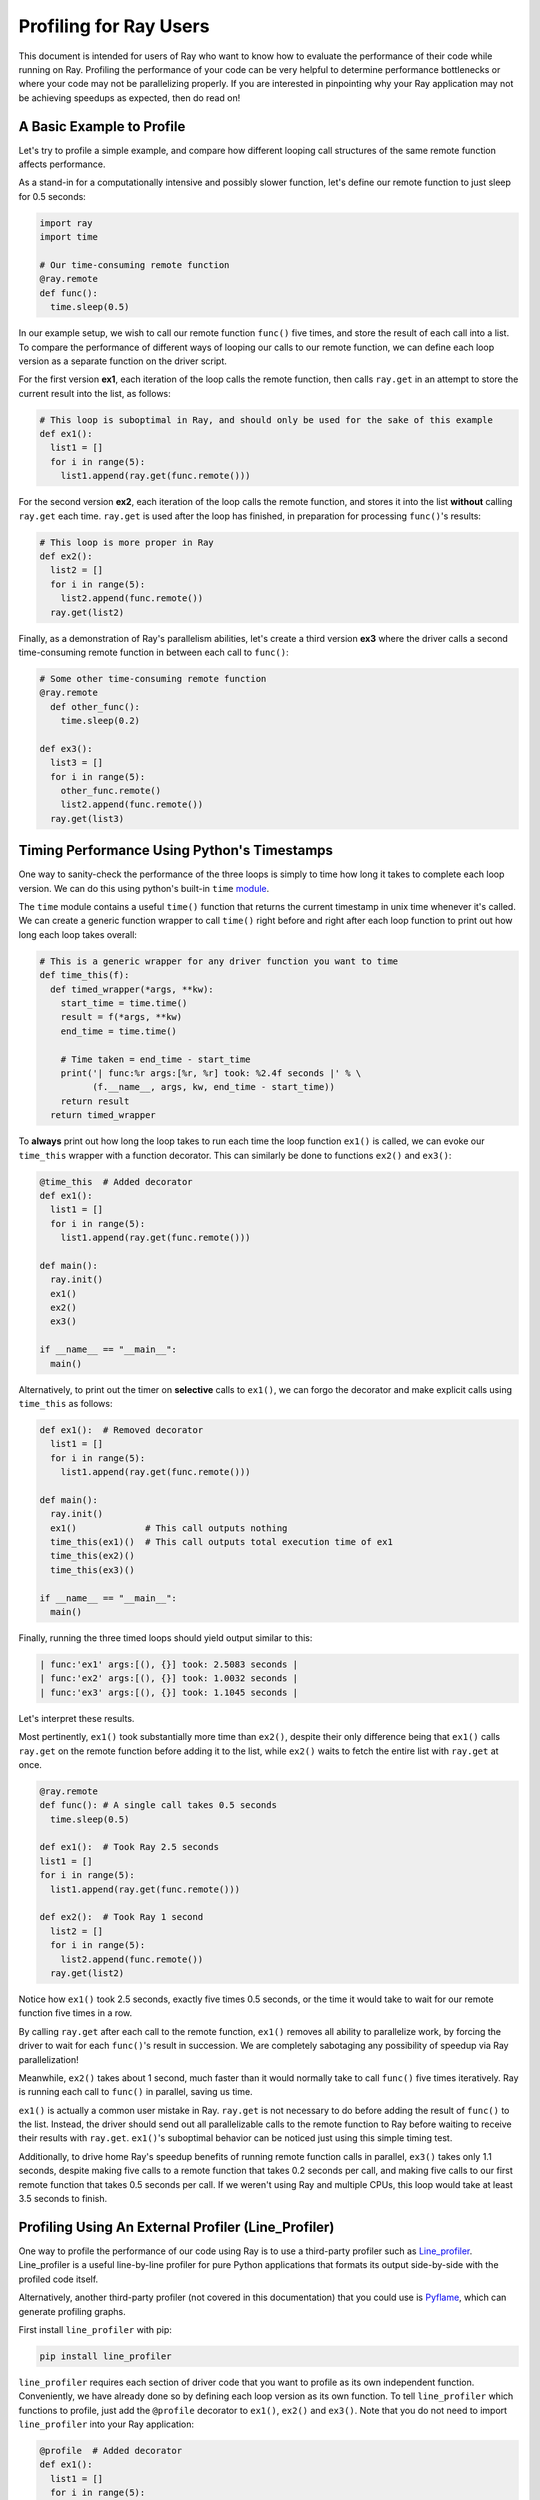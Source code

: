 Profiling for Ray Users
=======================

This document is intended for users of Ray who want to know how to evaluate 
the performance of their code while running on Ray. Profiling the 
performance of your code can be very helpful to determine performance 
bottlenecks or where your code may not be parallelizing properly. If you 
are interested in pinpointing why your Ray application may not be 
achieving speedups as expected, then do read on!


A Basic Example to Profile
--------------------------

Let's try to profile a simple example, and compare how different looping 
call structures of the same remote function affects performance.

As a stand-in for a computationally intensive and possibly slower function,
let's define our remote function to just sleep for 0.5 seconds:

.. code-block:: python

  import ray
  import time

  # Our time-consuming remote function
  @ray.remote
  def func():
    time.sleep(0.5)

In our example setup, we wish to call our remote function ``func()`` five 
times, and store the result of each call into a list. To compare the 
performance of different ways of looping our calls to our remote function, 
we can define each loop version as a separate function on the driver script.

For the first version **ex1**, each iteration of the loop calls the remote 
function, then calls ``ray.get`` in an attempt to store the current result 
into the list, as follows:

.. code-block:: python

  # This loop is suboptimal in Ray, and should only be used for the sake of this example
  def ex1():  
    list1 = []
    for i in range(5):
      list1.append(ray.get(func.remote()))

For the second version **ex2**, each iteration of the loop calls the remote 
function, and stores it into the list **without** calling ``ray.get`` each time. 
``ray.get`` is used after the loop has finished, in preparation for processing 
``func()``'s results:

.. code-block:: python

  # This loop is more proper in Ray
  def ex2():
    list2 = []
    for i in range(5):
      list2.append(func.remote())
    ray.get(list2)

Finally, as a demonstration of Ray's parallelism abilities, let's create a 
third version **ex3** where the driver calls a second time-consuming remote 
function in between each call to ``func()``:

.. code-block:: python

  # Some other time-consuming remote function
  @ray.remote
    def other_func():
      time.sleep(0.2)

  def ex3():
    list3 = []
    for i in range(5):
      other_func.remote()
      list2.append(func.remote())
    ray.get(list3)


Timing Performance Using Python's Timestamps
--------------------------------------------

One way to sanity-check the performance of the three loops is simply to
time how long it takes to complete each loop version. We can do this using 
python's built-in ``time`` `module`_.

.. _`module`: https://docs.python.org/2/library/time.html

The ``time`` module contains a useful ``time()`` function that returns the 
current timestamp in unix time whenever it's called. We can create a generic 
function wrapper to call ``time()`` right before and right after each loop 
function to print out how long each loop takes overall:

.. code-block:: python

  # This is a generic wrapper for any driver function you want to time
  def time_this(f):
    def timed_wrapper(*args, **kw):
      start_time = time.time()
      result = f(*args, **kw)
      end_time = time.time()

      # Time taken = end_time - start_time
      print('| func:%r args:[%r, %r] took: %2.4f seconds |' % \
            (f.__name__, args, kw, end_time - start_time))
      return result
    return timed_wrapper

To **always** print out how long the loop takes to run each time the loop 
function ``ex1()`` is called, we can evoke our ``time_this`` wrapper with 
a function decorator. This can similarly be done to functions ``ex2()``
and ``ex3()``:

.. code-block:: python

  @time_this  # Added decorator
  def ex1():
    list1 = []
    for i in range(5):
      list1.append(ray.get(func.remote()))

  def main():
    ray.init()
    ex1()
    ex2()
    ex3()

  if __name__ == "__main__":
    main()

Alternatively, to print out the timer on **selective** calls to ``ex1()``,
we can forgo the decorator and make explicit calls using ``time_this``
as follows:

.. code-block:: python

  def ex1():  # Removed decorator
    list1 = []
    for i in range(5):
      list1.append(ray.get(func.remote()))

  def main():
    ray.init()
    ex1()             # This call outputs nothing
    time_this(ex1)()  # This call outputs total execution time of ex1
    time_this(ex2)()
    time_this(ex3)()

  if __name__ == "__main__":
    main()

Finally, running the three timed loops should yield output similar to this:

.. code-block:: bash

  | func:'ex1' args:[(), {}] took: 2.5083 seconds |
  | func:'ex2' args:[(), {}] took: 1.0032 seconds |
  | func:'ex3' args:[(), {}] took: 1.1045 seconds |

Let's interpret these results. 

Most pertinently, ``ex1()`` took substantially more time than ``ex2()``, 
despite their only difference being that ``ex1()`` calls ``ray.get`` on the 
remote function before adding it to the list, while ``ex2()`` waits to fetch 
the entire list with ``ray.get`` at once.

.. code-block:: python

  @ray.remote
  def func(): # A single call takes 0.5 seconds
    time.sleep(0.5)

  def ex1():  # Took Ray 2.5 seconds
  list1 = []
  for i in range(5):
    list1.append(ray.get(func.remote()))

  def ex2():  # Took Ray 1 second
    list2 = []
    for i in range(5):
      list2.append(func.remote())
    ray.get(list2)

Notice how ``ex1()`` took 2.5 seconds, exactly five times 0.5 seconds, or 
the time it would take to wait for our remote function five times in a row. 

By calling ``ray.get`` after each call to the remote function, ``ex1()`` 
removes all ability to parallelize work, by forcing the driver to wait for 
each ``func()``'s result in succession. We are completely sabotaging any 
possibility of speedup via Ray parallelization! 

Meanwhile, ``ex2()`` takes about 1 second, much faster than it would normally 
take to call ``func()`` five times iteratively. Ray is running each call to 
``func()`` in parallel, saving us time. 

``ex1()`` is actually a common user mistake in Ray. ``ray.get`` is not 
necessary to do before adding the result of ``func()`` to the list. Instead, 
the driver should send out all parallelizable calls to the remote function 
to Ray before waiting to receive their results with ``ray.get``. ``ex1()``'s
suboptimal behavior can be noticed just using this simple timing test.

Additionally, to drive home Ray's speedup benefits of running remote function 
calls in parallel, ``ex3()`` takes only 1.1 seconds, despite making five calls
to a remote function that takes 0.2 seconds per call, and making five calls to
our first remote function that takes 0.5 seconds per call. If we weren't using
Ray and multiple CPUs, this loop would take at least 3.5 seconds to finish.


Profiling Using An External Profiler (Line_Profiler)
----------------------------------------------------

One way to profile the performance of our code using Ray is to use a third-party
profiler such as `Line_profiler`_. Line_profiler is a useful line-by-line
profiler for pure Python applications that formats its output side-by-side with
the profiled code itself. 

Alternatively, another third-party profiler (not covered in this documentation)
that you could use is `Pyflame`_, which can generate profiling graphs.

.. _`Line_profiler`: https://github.com/rkern/line_profiler
.. _`Pyflame`: https://github.com/uber/pyflame

First install ``line_profiler`` with pip:

.. code-block:: bash

  pip install line_profiler

``line_profiler`` requires each section of driver code that you want to profile as 
its own independent function. Conveniently, we have already done so by defining 
each loop version as its own function. To tell ``line_profiler`` which functions
to profile, just add the ``@profile`` decorator to ``ex1()``, ``ex2()`` and 
``ex3()``. Note that you do not need to import ``line_profiler`` into your Ray 
application:

.. code-block:: python

  @profile  # Added decorator
  def ex1():
    list1 = []
    for i in range(5):
      list1.append(ray.get(func.remote()))

  def main():
    ray.init()
    ex1()
    ex2()
    ex3()

  if __name__ == "__main__":
    main()

Then, when we want to execute our Python script from the command line, instead 
of ``python your_script_here.py``, we use the following shell command to run the 
script with ``line_profiler`` enabled:

.. code-block:: bash

  kernprof -l your_script_here.py 

This command runs your script and prints only your script's output as usual. 
``Line_profiler`` instead outputs its profiling results to a corresponding 
binary file called ``your_script_here.py.lprof``.

To read ``line_profiler``'s results to terminal, use this shell command:

.. code-block:: bash

  python -m line_profiler your_script_here.py.lprof

In our loop example, this command outputs results for ``ex1()`` as follows.
Note that execution time is given in units of 1e-06 seconds:

.. code-block:: bash

  Timer unit: 1e-06 s

  Total time: 2.50883 s
  File: your_script_here.py
  Function: ex1 at line 28

  Line #      Hits         Time  Per Hit   % Time  Line Contents
  ==============================================================
      29                                           @profile
      30                                           def ex1():
      31         1          3.0      3.0      0.0   list1 = []
      32         6         18.0      3.0      0.0   for i in range(5):
      33         5    2508805.0 501761.0    100.0     list1.append(ray.get(func.remote()))


Notice that each hit to ``list1.append(ray.get(func.remote()))`` at line 33 
takes the full 0.5 seconds waiting for ``func()`` to finish. Meanwhile, in 
``ex2()`` below, each call of ``func.remote()`` at line 40 only takes 0.127 ms, 
and the majority of the time (about 1 second) is spent on waiting for ``ray.get()`` 
at the end:


.. code-block:: bash

  Total time: 1.00357 s
  File: your_script_here.py
  Function: ex2 at line 35

  Line #      Hits         Time  Per Hit   % Time  Line Contents
  ==============================================================
      36                                           @profile
      37                                           def ex2():
      38         1          2.0      2.0      0.0   list2 = []
      39         6         13.0      2.2      0.0   for i in range(5):
      40         5        637.0    127.4      0.1     list2.append(func.remote())
      41         1    1002919.0 1002919.0     99.9    ray.get(list2)


And finally, ``line_profiler``'s output for ``ex3()``:

.. code-block:: bash

  Total time: 1.10395 s
  File: your_script_here.py
  Function: ex3 at line 43

  Line #      Hits         Time  Per Hit   % Time  Line Contents
  ==============================================================
      44                                           @profile
      45                                           def ex3():
      46         1          1.0      1.0      0.0   list3 = []
      47         6         13.0      2.2      0.0   for i in range(5):
      48         5        673.0    134.6      0.1     func2.remote()
      49         5        639.0    127.8      0.1     list3.append(func.remote())
      50         1    1102625.0 1102625.0     99.9    ray.get(list3)


Profiling Using Python's CProfile
---------------------------------

A second way to profile the performance of your Ray application is to 
use Python's native cProfile `profiling module`_. Rather than tracking 
line-by-line of your application code, cProfile can give the total runtime
of each loop function, as well as list the number of calls made and
execution time of all function calls made within the profiled code. 

.. _`profiling module`: https://docs.python.org/3/library/profile.html#module-cProfile

Unlike ``line_profiler`` above, this detailed list of profiled function calls 
**includes** internal function calls and function calls made within Ray! 

However, similar to ``line_profiler``, cProfile can be enabled with minimal 
changes to your application code (given that each section of the code you want 
to profile is defined as its own function). To use cProfile, add an import 
statement, then replace calls to the loop functions as follows:

.. code-block:: python

  import cProfile  # Added import statement

  def ex1():
    list1 = []
    for i in range(5):
      list1.append(ray.get(func.remote()))

  def main():
    ray.init()
    cProfile.run('ex1()')  # Modified call to ex1
    cProfile.run('ex2()')
    cProfile.run('ex3()')

  if __name__ == "__main__":
    main()

Now, when executing your Python script, a cProfile list of profiled function 
calls will be outputted to terminal for each call made to ``cProfile.run()``.
At the very top of cProfile's output gives the total execution time for 
``'ex1()'``:

.. code-block:: bash

  601 function calls (595 primitive calls) in 2.509 seconds

Following is a snippet of profiled function calls for ``'ex1()'``. Most of 
these calls are quick and take around 0.000 seconds, so the functions of 
interest are the ones with non-zero execution times:

.. code-block:: bash

  ncalls  tottime  percall  cumtime  percall filename:lineno(function)
  ...
      1    0.000    0.000    2.509    2.509 your_script_here.py:31(ex1)
      5    0.000    0.000    0.001    0.000 remote_function.py:103(remote)
      5    0.000    0.000    0.001    0.000 remote_function.py:107(_submit)
  ...  
     10    0.000    0.000    0.000    0.000 worker.py:2459(__init__)
      5    0.000    0.000    2.508    0.502 worker.py:2535(get)
      5    0.000    0.000    0.000    0.000 worker.py:2695(get_global_worker)
     10    0.000    0.000    2.507    0.251 worker.py:374(retrieve_and_deserialize)
      5    0.000    0.000    2.508    0.502 worker.py:424(get_object)
      5    0.000    0.000    0.000    0.000 worker.py:514(submit_task)
  ...

The 5 separate calls to Ray's ``get``, taking the full 0.502 seconds each call, 
can be noticed at ``worker.py:2535(get)``. Meanwhile, the act of calling the 
remote function itself at ``remote_function.py:103(remote)`` only takes 0.001 
seconds over 5 calls, and thus is not the source of the slow performance of 
``ex1()``.


Visualizing Tasks in the Ray Timeline
-------------------------------------
Profiling the performance of your Ray application doesn't need to be 
an eye-straining endeavor of interpreting numbers among hundreds of 
lines of text. Ray comes with its own visual web UI to visualize the 
parallelization (or lack thereof) of user tasks submitted to Ray!

Currently, whenever initializing Ray, a URL is automatically generated and
printed to terminal on where to view Ray's web UI as a Jupyter notebook:

.. code-block:: bash

  ~$: python your_script_here.py

  Process STDOUT and STDERR is being redirected to /tmp/raylogs/.
  Waiting for redis server at 127.0.0.1:61150 to respond...
  Waiting for redis server at 127.0.0.1:21607 to respond...
  Starting local scheduler with the following resources: {'CPU': 4, 'GPU': 0}.

  ======================================================================
  View the web UI at http://localhost:8897/notebooks/ray_ui84907.ipynb?token=025e8ab295270a57fac209204b37349fdf34e037671a13ff
  ======================================================================

Ray's web UI attempts to run on localhost at port 8888, and if it fails 
it tries successive ports until it finds an open port. In this above 
example, it has opened on port 8897.

Because this web UI is only available as long as your Ray application 
is currently running, you may need to add a user prompt to stall 
your Ray application from exiting once it has finished executing,  
such as below. You can then browse the web UI for as long as you like:

.. code-block:: python

  def main():
    ray.init()
    ex1()
    ex2()
    ex3()

    # Require user input confirmation before exiting
    hang = int(input('Examples finished executing. Enter any integer to exit:'))

  if __name__ == "__main__":
    main()

Now, when executing your python script, you can access the Ray timeline
by copying the web UI URL into your web browser on the Ray machine. To 
load the web UI in the jupyter notebook, select **Kernel -> Restart and 
Run All** in the jupyter menu.

The Ray timeline can be viewed in the fourth cell of the UI notebook by 
using the task filter options, then clicking on the **View task timeline** 
button:

.. image:: user-profiling-view-timeline.png

For example, here are the results of executing ``ex1()``, ``ex2()``, and 
``ex3()`` visualized in the Ray timeline. Each red block is a call to one 
of our user-defined remote functions. The longer blocks are calls to ``func()``, 
which sleeps for 0.5 seconds, and the interwoven shorter blocks in ``ex3()``
are calls to ``other_func()``, which sleeps for 0.2 seconds:

.. image:: user-profiling-timeline.png

(highlighted color boxes for ``ex1()``, ``ex2()``, and ``ex3()`` added for 
the sake of this example)

Note how ``ex1()`` executes all five calls to ``func()`` in serial, 
while ``ex2()`` and ``ex3()`` are able to parallelize their remote
function calls. Because we have 4 CPUs available on our machine, we 
can only able to execute up to 4 remote functions in parallel. So,
the fifth call to the remote function in ``ex2()`` must wait until 
the first batch of ``func()`` calls is finished.

**For more on Ray's Web UI,** such as how to access the UI on a remote
node over ssh, or for troubleshooting installation, **please see our 
`Web UI documentation section`_.**

.. _`Web UI documentation section`: http://ray.readthedocs.io/en/latest/webui.html
